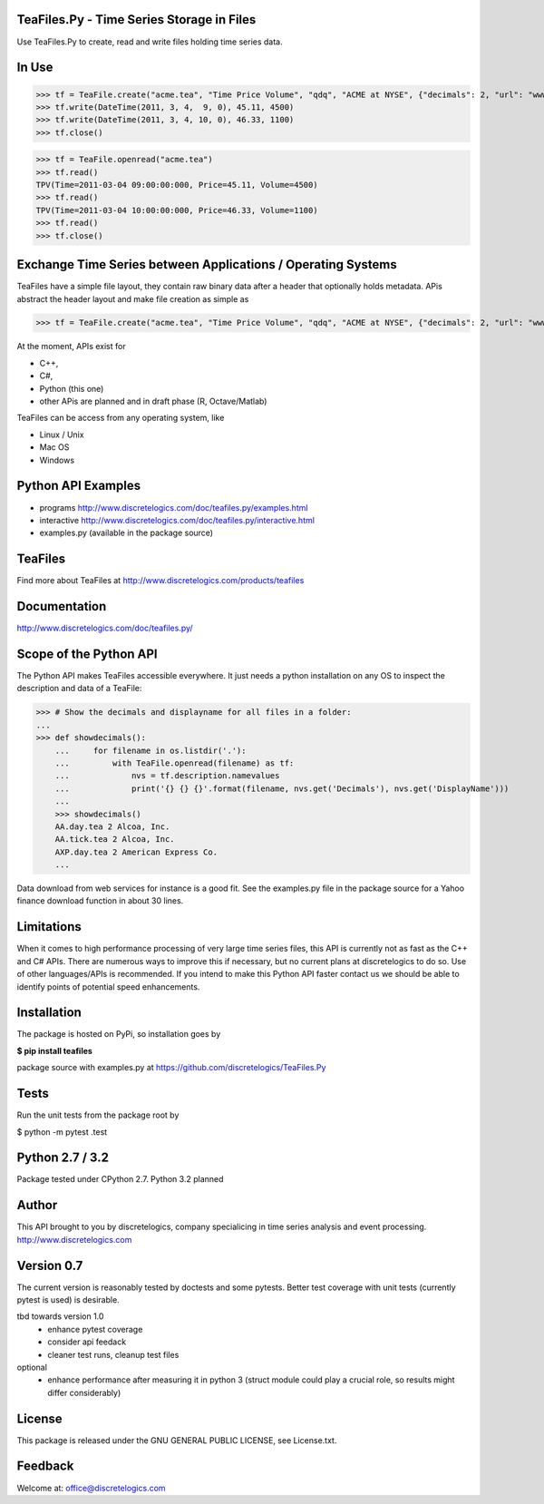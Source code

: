 TeaFiles.Py - Time Series Storage in Files
==========================================

Use TeaFiles.Py to create, read and write files holding time series data.


In Use
======

>>> tf = TeaFile.create("acme.tea", "Time Price Volume", "qdq", "ACME at NYSE", {"decimals": 2, "url": "www.acme.com" })
>>> tf.write(DateTime(2011, 3, 4,  9, 0), 45.11, 4500)
>>> tf.write(DateTime(2011, 3, 4, 10, 0), 46.33, 1100)
>>> tf.close()

>>> tf = TeaFile.openread("acme.tea")
>>> tf.read()
TPV(Time=2011-03-04 09:00:00:000, Price=45.11, Volume=4500)
>>> tf.read()
TPV(Time=2011-03-04 10:00:00:000, Price=46.33, Volume=1100)
>>> tf.read()
>>> tf.close()


Exchange Time Series between Applications / Operating Systems
=============================================================

TeaFiles have a simple file layout, they contain raw binary data after a header that optionally holds metadata.
APis abstract the header layout and make file creation as simple as

>>> tf = TeaFile.create("acme.tea", "Time Price Volume", "qdq", "ACME at NYSE", {"decimals": 2, "url": "www.acme.com" })

At the moment, APIs exist for 

- C++,
- C#,
- Python (this one)
- other APis are planned and in draft phase (R, Octave/Matlab)

TeaFiles can be access from any operating system, like

- Linux / Unix
- Mac OS
- Windows


Python API Examples
===================
- programs        http://www.discretelogics.com/doc/teafiles.py/examples.html
- interactive     http://www.discretelogics.com/doc/teafiles.py/interactive.html
- examples.py (available in the package source)


TeaFiles
========
Find more about TeaFiles at http://www.discretelogics.com/products/teafiles


Documentation
=============
http://www.discretelogics.com/doc/teafiles.py/


Scope of the Python API
=======================
The Python API makes TeaFiles accessible everywhere. It just needs a python installation on any OS to inspect the description and data 
of a TeaFile:


>>> # Show the decimals and displayname for all files in a folder:
...
>>> def showdecimals():
    ...     for filename in os.listdir('.'):
    ...         with TeaFile.openread(filename) as tf:
    ...             nvs = tf.description.namevalues
    ...             print('{} {} {}'.format(filename, nvs.get('Decimals'), nvs.get('DisplayName')))
    ... 
    >>> showdecimals()
    AA.day.tea 2 Alcoa, Inc.
    AA.tick.tea 2 Alcoa, Inc.
    AXP.day.tea 2 American Express Co.
    ...

Data download from web services for instance is a good fit. See the examples.py file in the package source for a Yahoo finance download function in about 30 lines.


Limitations
===========
When it comes to high performance processing of very large time series files, this API is currently not as fast as the C++ and C# APIs. 
There are numerous ways to improve this if necessary, but no current plans at discretelogics to do so. Use of other languages/APIs is recommended. 
If you intend to make this Python API faster contact us we should be able to identify points of potential speed enhancements.


Installation
============

The package is hosted on PyPi, so installation goes by

**$ pip install teafiles**

package source with examples.py at https://github.com/discretelogics/TeaFiles.Py

Tests
=====
Run the unit tests from the package root by

$ python -m pytest .\test


Python 2.7 / 3.2
================
Package tested under CPython 2.7.
Python 3.2 planned

Author
======
This API brought to you by discretelogics, company specialicing in time series analysis and event processing.
http://www.discretelogics.com

Version 0.7
===========
The current version is reasonably tested by doctests and some pytests. Better test coverage with unit tests (currently pytest is used) is desirable.

tbd towards version 1.0
    - enhance pytest coverage
    - consider api feedack
    - cleaner test runs, cleanup test files

optional
    - enhance performance after measuring it in python 3 (struct module could play a crucial role, so results might differ considerably)

License
=======
This package is released under the GNU GENERAL PUBLIC LICENSE, see License.txt.


Feedback
========
Welcome at: office@discretelogics.com
